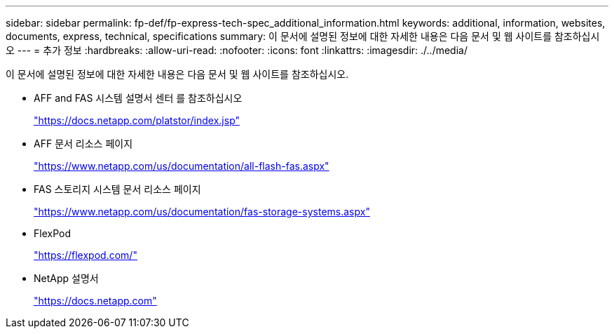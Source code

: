 ---
sidebar: sidebar 
permalink: fp-def/fp-express-tech-spec_additional_information.html 
keywords: additional, information, websites, documents, express, technical, specifications 
summary: 이 문서에 설명된 정보에 대한 자세한 내용은 다음 문서 및 웹 사이트를 참조하십시오 
---
= 추가 정보
:hardbreaks:
:allow-uri-read: 
:nofooter: 
:icons: font
:linkattrs: 
:imagesdir: ./../media/


이 문서에 설명된 정보에 대한 자세한 내용은 다음 문서 및 웹 사이트를 참조하십시오.

* AFF and FAS 시스템 설명서 센터 를 참조하십시오
+
https://docs.netapp.com/platstor/index.jsp["https://docs.netapp.com/platstor/index.jsp"^]

* AFF 문서 리소스 페이지
+
https://www.netapp.com/us/documentation/all-flash-fas.aspx["https://www.netapp.com/us/documentation/all-flash-fas.aspx"^]

* FAS 스토리지 시스템 문서 리소스 페이지
+
https://www.netapp.com/us/documentation/fas-storage-systems.aspx["https://www.netapp.com/us/documentation/fas-storage-systems.aspx"^]

* FlexPod
+
https://flexpod.com/["https://flexpod.com/"^]

* NetApp 설명서
+
https://docs.netapp.com["https://docs.netapp.com"^]


